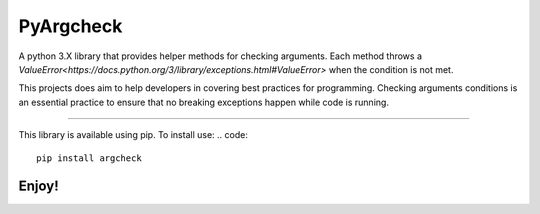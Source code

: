 PyArgcheck
=======================

A python 3.X library that provides helper methods for checking arguments.
Each method throws a `ValueError<https://docs.python.org/3/library/exceptions.html#ValueError>`
when the condition is not met.

This projects does aim to help developers in covering best practices for programming.
Checking arguments conditions is an essential practice to ensure that no breaking 
exceptions happen while code is running.

----

This library is available using pip. To install use:
.. code::

    pip install argcheck 

Enjoy!
-----------
